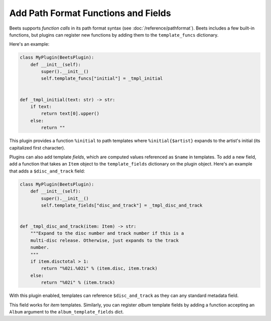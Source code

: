Add Path Format Functions and Fields
------------------------------------

Beets supports *function calls* in its path format syntax (see
:doc:`/reference/pathformat`). Beets includes a few built-in functions, but
plugins can register new functions by adding them to the ``template_funcs``
dictionary.

Here's an example:

.. code-block:: python

    class MyPlugin(BeetsPlugin):
        def __init__(self):
            super().__init__()
            self.template_funcs["initial"] = _tmpl_initial


    def _tmpl_initial(text: str) -> str:
        if text:
            return text[0].upper()
        else:
            return ""

This plugin provides a function ``%initial`` to path templates where
``%initial{$artist}`` expands to the artist's initial (its capitalized first
character).

Plugins can also add template *fields*, which are computed values referenced as
``$name`` in templates. To add a new field, add a function that takes an
``Item`` object to the ``template_fields`` dictionary on the plugin object.
Here's an example that adds a ``$disc_and_track`` field:

.. code-block:: python

    class MyPlugin(BeetsPlugin):
        def __init__(self):
            super().__init__()
            self.template_fields["disc_and_track"] = _tmpl_disc_and_track


    def _tmpl_disc_and_track(item: Item) -> str:
        """Expand to the disc number and track number if this is a
        multi-disc release. Otherwise, just expands to the track
        number.
        """
        if item.disctotal > 1:
            return "%02i.%02i" % (item.disc, item.track)
        else:
            return "%02i" % (item.track)

With this plugin enabled, templates can reference ``$disc_and_track`` as they
can any standard metadata field.

This field works for *item* templates. Similarly, you can register *album*
template fields by adding a function accepting an ``Album`` argument to the
``album_template_fields`` dict.
